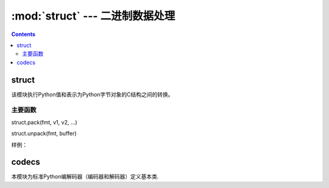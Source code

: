 .. _python_struct:

======================================================================================================================================================
:mod:`struct` --- 二进制数据处理
======================================================================================================================================================

.. contents::

struct
======================================================================================================================================================

该模块执行Python值和表示为Python字节对象的C结构之间的转换。

主要函数
------------------------------------------------------------------------------------------------------------------------------------------------------

struct.pack(fmt, v1, v2, ...)

struct.unpack(fmt, buffer)

样例： 

.. code-block:: python
    :linenos:

    In [5]: from struct import *   

    In [6]: c=pack('hhl',1,2,4)

    In [7]: c
    Out[7]: b'\x01\x00\x02\x00\x04\x00\x00\x00'

    In [8]: unpack('hhl' , c)
    Out[8]: (1, 2, 4)


codecs
======================================================================================================================================================

本模块为标准Python编解码器（编码器和解码器）定义基本类.

